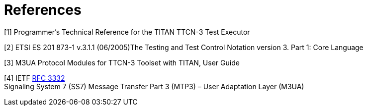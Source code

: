 = References

[[_1]]
[1] Programmer’s Technical Reference for the TITAN TTCN-3 Test Executor

[[_2]]
[2] ETSI ES 201 873-1 v.3.1.1 (06/2005)The Testing and Test Control Notation version 3. Part 1: Core Language

[[_3]]
[3] M3UA Protocol Modules for TTCN-3 Toolset with TITAN, User Guide

[[_4]]
[4] IETF https://tools.ietf.org/html/rfc3332[RFC 3332] +
Signaling System 7 (SS7) Message Transfer Part 3 (MTP3) – User Adaptation Layer (M3UA)
